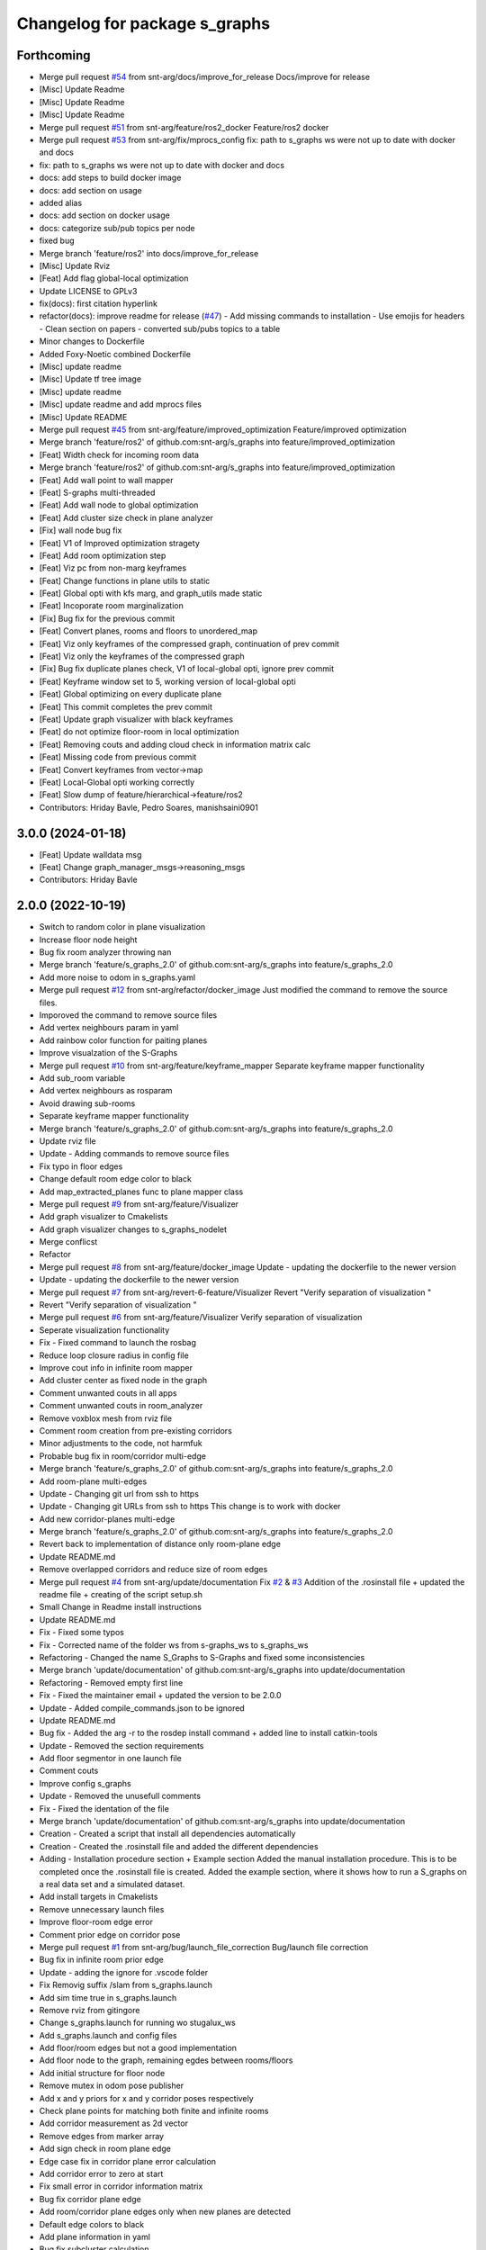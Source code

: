 ^^^^^^^^^^^^^^^^^^^^^^^^^^^^^^
Changelog for package s_graphs
^^^^^^^^^^^^^^^^^^^^^^^^^^^^^^

Forthcoming
-----------
* Merge pull request `#54 <https://github.com/snt-arg/s_graphs/issues/54>`_ from snt-arg/docs/improve_for_release
  Docs/improve for release
* [Misc] Update Readme
* [Misc] Update Readme
* [Misc] Update Readme
* Merge pull request `#51 <https://github.com/snt-arg/s_graphs/issues/51>`_ from snt-arg/feature/ros2_docker
  Feature/ros2 docker
* Merge pull request `#53 <https://github.com/snt-arg/s_graphs/issues/53>`_ from snt-arg/fix/mprocs_config
  fix: path to s_graphs ws were not up to date with docker and docs
* fix: path to s_graphs ws were not up to date with docker and docs
* docs: add steps to build docker image
* docs: add section on usage
* added alias
* docs: add section on docker usage
* docs: categorize sub/pub topics per node
* fixed bug
* Merge branch 'feature/ros2' into docs/improve_for_release
* [Misc] Update Rviz
* [Feat] Add flag global-local optimization
* Update LICENSE to GPLv3
* fix(docs): first citation hyperlink
* refactor(docs): improve readme for release (`#47 <https://github.com/snt-arg/s_graphs/issues/47>`_)
  - Add missing commands to installation
  - Use emojis for headers
  - Clean section on papers
  - converted sub/pubs topics to a table
* Minor changes to Dockerfile
* Added Foxy-Noetic combined Dockerfile
* [Misc] update readme
* [Misc] Update tf tree image
* [Misc] update readme
* [Misc] update readme and add mprocs files
* [Misc] Update README
* Merge pull request `#45 <https://github.com/snt-arg/s_graphs/issues/45>`_ from snt-arg/feature/improved_optimization
  Feature/improved optimization
* Merge branch 'feature/ros2' of github.com:snt-arg/s_graphs into feature/improved_optimization
* [Feat] Width check for incoming room data
* Merge branch 'feature/ros2' of github.com:snt-arg/s_graphs into feature/improved_optimization
* [Feat] Add wall point to wall mapper
* [Feat] S-graphs multi-threaded
* [Feat] Add wall node to global optimization
* [Feat] Add cluster size check in plane analyzer
* [Fix] wall node bug fix
* [Feat] V1 of Improved optimization stragety
* [Feat] Add room optimization step
* [Feat] Viz pc from non-marg keyframes
* [Feat] Change functions in plane utils to static
* [Feat] Global opti with kfs marg, and graph_utils made static
* [Feat] Incoporate room marginalization
* [Fix] Bug fix for the previous commit
* [Feat] Convert planes, rooms and floors to unordered_map
* [Feat]  Viz only keyframes of the compressed graph, continuation of prev commit
* [Feat] Viz only the keyframes of the compressed graph
* [Fix] Bug fix duplicate planes check, V1 of local-global opti, ignore prev commit
* [Feat] Keyframe window set to 5, working version of local-global opti
* [Feat] Global optimizing on every duplicate plane
* [Feat] This commit completes the prev commit
* [Feat] Update graph visualizer with black keyframes
* [Feat] do not optimize floor-room in local optimization
* [Feat] Removing couts and adding cloud check in information matrix calc
* [Feat] Missing code from previous commit
* [Feat] Convert keyframes from vector->map
* [Feat] Local-Global opti working correctly
* [Feat] Slow dump of feature/hierarchical->feature/ros2
* Contributors: Hriday Bavle, Pedro Soares, manishsaini0901

3.0.0 (2024-01-18)
------------------
* [Feat] Update walldata msg
* [Feat] Change graph_manager_msgs->reasoning_msgs
* Contributors: Hriday Bavle

2.0.0 (2022-10-19)
------------------
* Switch to random color in plane visualization
* Increase floor node height
* Bug fix room analyzer throwing nan
* Merge branch 'feature/s_graphs_2.0' of github.com:snt-arg/s_graphs into feature/s_graphs_2.0
* Add more noise to odom in s_graphs.yaml
* Merge pull request `#12 <https://github.com/snt-arg/s_graphs/issues/12>`_ from snt-arg/refactor/docker_image
  Just modified the command to remove the source files.
* Imporoved the command to remove source files
* Add vertex neighbours param in yaml
* Add rainbow color function for paiting planes
* Improve visualzation of the S-Graphs
* Merge pull request `#10 <https://github.com/snt-arg/s_graphs/issues/10>`_ from snt-arg/feature/keyframe_mapper
  Separate keyframe mapper functionality
* Add sub_room variable
* Add vertex neighbours as rosparam
* Avoid drawing sub-rooms
* Separate keyframe mapper functionality
* Merge branch 'feature/s_graphs_2.0' of github.com:snt-arg/s_graphs into feature/s_graphs_2.0
* Update rviz file
* Update - Adding commands to remove source files
* Fix typo in floor edges
* Change default room edge color to black
* Add map_extracted_planes func to plane mapper class
* Merge pull request `#9 <https://github.com/snt-arg/s_graphs/issues/9>`_ from snt-arg/feature/Visualizer
* Add graph visualizer to Cmakelists
* Add graph visualizer changes to s_graphs_nodelet
* Merge conflicst
* Refactor
* Merge pull request `#8 <https://github.com/snt-arg/s_graphs/issues/8>`_ from snt-arg/feature/docker_image
  Update - updating the dockerfile to the newer version
* Update - updating the dockerfile to the newer version
* Merge pull request `#7 <https://github.com/snt-arg/s_graphs/issues/7>`_ from snt-arg/revert-6-feature/Visualizer
  Revert "Verify separation of visualization "
* Revert "Verify separation of visualization "
* Merge pull request `#6 <https://github.com/snt-arg/s_graphs/issues/6>`_ from snt-arg/feature/Visualizer
  Verify separation of visualization
* Seperate visualization functionality
* Fix - Fixed command to launch the rosbag
* Reduce loop closure radius in config file
* Improve cout info in infinite room mapper
* Add cluster center as fixed node in the graph
* Comment unwanted couts in all apps
* Comment unwanted couts in room_analyzer
* Remove voxblox mesh from rviz file
* Comment room creation from pre-existing corridors
* Minor adjustments to the code, not harmfuk
* Probable bug fix in room/corridor multi-edge
* Merge branch 'feature/s_graphs_2.0' of github.com:snt-arg/s_graphs into feature/s_graphs_2.0
* Add room-plane multi-edges
* Update - Changing git url from ssh to https
* Update - Changing git URLs from ssh to https
  This change is to work with docker
* Add new corridor-planes multi-edge
* Merge branch 'feature/s_graphs_2.0' of github.com:snt-arg/s_graphs into feature/s_graphs_2.0
* Revert back to implementation of distance only room-plane edge
* Update README.md
* Remove overlapped corridors and reduce size of room edges
* Merge pull request `#4 <https://github.com/snt-arg/s_graphs/issues/4>`_ from snt-arg/update/documentation
  Fix `#2 <https://github.com/snt-arg/s_graphs/issues/2>`_ & `#3 <https://github.com/snt-arg/s_graphs/issues/3>`_ Addition of the .rosinstall file + updated the readme file + creating of the script setup.sh
* Small Change in Readme install instructions
* Update README.md
* Fix - Fixed some typos
* Fix - Corrected name of the folder ws from s-graphs_ws to s_graphs_ws
* Refactoring - Changed the name S_Graphs to S-Graphs and fixed some inconsistencies
* Merge branch 'update/documentation' of github.com:snt-arg/s_graphs into update/documentation
* Refactoring - Removed empty first line
* Fix - Fixed the maintainer email + updated the version to be 2.0.0
* Update - Added compile_commands.json to be ignored
* Update README.md
* Bug fix - Added the arg -r to the rosdep install command + added line to install catkin-tools
* Update - Removed the section requirements
* Add floor segmentor in one launch file
* Comment couts
* Improve config s_graphs
* Update - Removed the unusefull comments
* Fix - Fixed the identation of the file
* Merge branch 'update/documentation' of github.com:snt-arg/s_graphs into update/documentation
* Creation - Created a script that install all dependencies automatically
* Creation - Created the .rosinstall file and added the different dependencies
* Adding - Installation procedure section + Example section
  Added the manual installation procedure. This is to be completed once the .rosinstall file is created.
  Added the example section, where it shows how to run a S_graphs on a real data set and a simulated dataset.
* Add install targets in Cmakelists
* Remove unnecessary launch files
* Improve floor-room edge error
* Comment prior edge on corridor pose
* Merge pull request `#1 <https://github.com/snt-arg/s_graphs/issues/1>`_ from snt-arg/bug/launch_file_correction
  Bug/launch file correction
* Bug fix in infinite room prior edge
* Update - adding the ignore for .vscode folder
* Fix Removig suffix /slam from s_graphs.launch
* Add sim time true in s_graphs.launch
* Remove rviz from gitingore
* Change s_graphs.launch for running wo stugalux_ws
* Add s_graphs.launch and config files
* Add floor/room edges but not a good implementation
* Add floor node to the graph, remaining egdes between rooms/floors
* Add initial structure for floor node
* Remove mutex in odom pose publisher
* Add x and y priors for x and y corridor poses respectively
* Check plane points for matching both finite and infinite rooms
* Add corridor measurement as 2d vector
* Remove edges from marker array
* Add sign check in room plane edge
* Edge case fix in corridor plane error calculation
* Add corridor error to zero at start
* Fix small error in corridor information matrix
* Bug fix corridor plane edge
* Add room/corridor plane edges only when new planes are detected
* Default edge colors to black
* Add plane information in yaml
* Bug fix subcluster calculation
* Spell fix keyframewindowsize
* Add keyframe window in config
* Add TODOs
* Compute corridor pose from vector
* Revert back to working commet of 60167fd and subdividing clusters for getting corridors centers
* Improve room measurement to vector format
* Increase point matching threshold for room detection
* Bug fix in Finite and Inifinite room measurement
* Remove check for s_graph marker for publishing map cloud
* Remove text from rooms/corridors
* Perform plane segmentation before adding keyframe relative pose edges
* Add dot product check to mapped planes for floor node calculation
* Bug fix room pose calculations
* Feature: change the implementation of room_pose computation, compatible with any room orientations
* Change from walltimer to ros timer
* Fix bug in mapperutils functions
* Add option to downsample free space pointcloud
* Comment merge duplicate planes
* Format scan matching code
* Remove couts and small bug fixes also uncomment mergeduplicate planes and comment flush all mapped planes
* Increase map interval and comment cout
* Change room/corridor colors
* Improve visualization of overlapped corridors
* Add floor node in markerarray
* Add floor analyzer and publish floor position
* Improve corridor viz
* Improve further the visualization of the s-graph
* Improve visualization of the s-graphs
* Published refined skeleton graph
* Remove plane segmentation nodelet, not required now
* Add max point neighbour check for matching two planes and removing duplicate planes only after several occurances of the dupl plane
* Add param to extract planar surfaces
* Add plane analyzer in room segmentor
* Add plane analyzer files
* Bug fix xy plane alignment
* Intent to fix bug for xy plane alignment but not working
* Bound the room detections using plane point check
* Add room xy plane check and add entire cloud cluster to nearest neighbour check
* Increase cluster threshold back in plane segmentation
* Fix problem for finding planes oriented outwards
* Factor neighbours correctly using floor plan nodelelet
* Publish all mapped planes and all room data
* Add function perform_room_segmentation inside room_analyzer.cpp
* Room detector working over weird shapes
* Improve coloring of x-y planes
* Bug fix in plane-point matching function
* Add version of max neighbour check in room detection node
* Improve associate corridor functions
* Remove extra code in s_graph_nodelet
* Add neighbour mapper
* Move code from s_graph_nodelet to room mappers
* Add second lookup room function in finite room mapper
* Clean code which was moved to planemapper class
* Add plane mapper class
* Move more functions to plane utils
* Add finite and infinite room mapper clases
* Rename to infinite and finite room mapper
* Remove corridor mapping related functions from s_graph_nodelet
* Add a new cpp for room mapper
* Increase matching threshold for plane-freespace points
* Improve the coloring of the planes
* Add function overloading for map cloud generator
* Enable publish map points when subsribing to marker arrays as well
* Big commit: Improve code structure of room sementation nodelet, creating a new room analyzer
* Adjust threshold in plane point matching
* Bug fix in point plane dist calculator
* Add lifetime for markerarrays
* Publish map planes before optimixzation
* Further improve plane finding for each free space cluster
* Add version 1 of replacing room planes with mapped corridors and vice and versa. Not working version
* Add small hacks to improve the mapped plane publishing
* Publishing room centers after receiving mapped plane measurements
* Add neighbour edges between neighbouring rooms and corridors
* Improve the implementation of searching and visualizing room neighbours
* Clean code using clang formatting
* Fix bug in factoring X corridor and removed pre-room neighbour check
* Fix bug in room neighbourg viz but still buggy
* Visualizing neighbours in the in the s_graph_nodelet
* Check and publish neighbours of each room, time to connect this b**ches
* Reduce the plane-point matching threshold in room segmentation
* Add corridor node into the graph obtained from room segmentation node
* Check only the last 10 keyframes for mapped planes publishing
* Add detected rooms from room segmentation node to the graph
* Fix Y corridor pose calculation bug
* Add points in closest plane check
* Add check for centroid center
* Subscribe to different subgraphs for getting room candidate
* Add diagonal check to seperate different corridors
* First version of axis clustering for corridors
* Add code for fitting line segment
* Add corridor segmentation
* Improve room segmentation and the plane finding procedure
* Add option for publishing 3D points with the map planes
* Improve code getting room clusters
* Publish only rooms which are supported by planar surfaces
* Add map planes publisher
* Subscribe to room data msg
* Change name room msg name
* Visualize possible room node poses in room segmentation
* Add room segmentation msg
* Comment topological layer callback thread
* Add room segmentation nodelet
* Comment lookup rooms in topological callback
* Add lookup rooms in topological layer thread
* Add x,y and hort plane ids to each keyframe
* Add seperate callback for detecting and adding topological constraints
* Add param for plane points min distance
* Feature: Add edge between room node to detected mapped plane after removing dupl plane
* Feature: Add edge between corridor and detected mapped plane after removal of dupl plane
* Add corridor min seg dist as a ros param
* Bug Fix: Fix egde se3 plane line visualization
* Bug Fix: Finally fixed the code crash in create_marker_array function
* Bug Fix: Node crash during removal of vert planes
* not workin version (tmp commit)
* Feature: Merging planes for room nodes as well (potentially buggy implementation)
* Feature: merging duplicate plane nodes detected by corridors
* Feature: merging duplicate y planes detected by corridor nodes (implementation untested)
* Feature: Seperate corridors based on different walls
* Pose-Plane edges in black color
* Fix corridor mapping visualization
* Fix plane2keyframe edge
* Comment couts
* Improvement: edge creation of corridors and rooms (probably buggy implementation)
* Feature: basic version of wall detection instead of planar surfaces
* Possible fix: mapping planes in all orientations
* Merge branch 'main' of github.com:snt-arg/s_graphs into main
* Rename hdlGraphslamnodelet to sgraphNodeley
* Update README.md
* Resize image in readme
* Update readme
* Rename launch files
* Add export targets for proper proper ros message build
* First Commit: Rename from HDL_SLAM to s_graphs
* Add parallel plane constaint for newly associated planes of corridors and rooms
* Add option constant covariance
* Feature: Improved visualalization of the room edges and robot pose-plane edges
* Feature: Add line connections between room/corridor nodes and semantic planes
* Feature add entire point visualization of semantic map
* Bug fix in corridor parallel plane constraint
* Add max room width check
* Add color variable in yaml file
* Fix bug in room-plane, corr-plane edge measurement eq
* Improve debugging visualization
* Add ROS_DEBUG_NAMED instead of cout
* Fix bug in point to plane param
* Add params for room width diff
* Seperate functions for corridor and room lookup
* Add switch cases for organizing the better the plane matching
* Improve room check condition
* Add point diff to check consistency of corridors and rooms instead of length diff
* Initial version of pose and path publishers
* Fix edgeplane visualization
* Improve params for corridor factor
* Update config file for plane factor related params
* Fix bug in corridor measurement function
* Documenting a bit a code
* Add proper corridor factor
* Reduce the plane extraction distance thres
* Fix wrong push in room_vec pose
* Improve plane_d correction
* Add parallel and perpendicular only between planes of rooms
* Change corridor vertex to single number and changed room node implementation
* Improve corridor pose but yet to fix the bugs
* Change corridor meas from vector to double
* change the sign of the corridor pose
* Update params for plane matching
* Include only parallel planes
* Improve clustering in plane segmentation
* Improve sorting and refining of corridors and rooms
* Add eq clustering
* Increase cov of plane meas
* Improve bugs in corridor and room factor
* Improve room pose calculation, TODO: fix corridor pose calc
* Add config for enabling and disbaling room and corridor factor
* Improve room factoring logic and decreased the plane detection thres
* Add room squareness check
* Paint edges in white
* Add diff plane filters and several prints for debug in mapping
* Add Z axis in corridor vertex
* Add corridor pre-pose and final-pose
* Add seperate corridor vertex
* Seperated X and Y corridor edges
* Connect room node with keyframe node
* Add Room Vertex
* improve plane_seg_launch
* Clean the code and improve implementation of planepoints in map frame
* Reorganize the code and add thresholds as ros params
* Add rosparams for most of the threshold values
* Fix plotting of X corridor
* Add params for plane filtering
* Improve ground plane segmentation
* Add Room plane visualization
* Improve edge drawing for planes
* Improve naming corridors and rooms
* Add struct for planedata
* Reorganize corridor factor function
* Improve drawing of parallel planes
* Draw corridor and room nodes
* Fix bugs with room factor
* Fix bug in width measurement of corridots
* Add version 1 of room factor
* Improve implementation of corridor factor
* Fix bug in corridor matching and add basic structure for room node
* Add X corridor
* Add id for corridor
* Version 1 of Y corridor factor
* Add enum for plane class
* Add corridor first edge
* Add skeletal structure for corridor_plane edge
* Add edge plane edges
* Ploting segmented planes
* Add perpendicular plane constraint and comment drawing of parallel planes
* Visualize parallel plane factors
* Fix bug in plotting parallel planes
* Clean code for point to plane
* Improve parallel constraint between planes
* Add plane parallelity check in struct
* Fix bug in parallel plane edge
* Add parallel plane constraints
* Compare maha distance in robot frame
* Fix error with ploting the point-plane edge
* Remove map frame plane fix
* Comment plane segmentation
* Publish planes in closest point form
* Different colors for different plane edges
* Add horizontal plane
* Data association using mahalonobis distance
* Computing marginals
* Comment the CP plane form
* Improve point to plane
* Add 3D plane in thes struct for vert planes
* Add launcher for slam backend only
* Try and catch in map2odom transform
* Improve data association of planes
* Change back to map to odom transform as identity
* Add first version of point_plane factors for x and y vert planes
* Remove redundant variable from calc in point_to_plane factor
* Improve point to plane factor and add Y-axis plane
* Complete math for point to plane factor
* Add skeletal for point to plane factor
* Add proper implementation of pointcloud segmented in local (body) frame
* Revert back to segmenting cloud in map frame
* Receive the segmented cloud in local body frame
* Fixed bug in plane mapping
* Further improve logic for x_vert plane mapping
* Add better logic for associating x_plane
* Add vert plane seg in a function
* Add custom pointcloud vector message
* Remove minus from dist estimate
* Add the x-plane constraint
* Add planes struct and add vert plane with data association (math still not working)
* Add vertical plane x to the graph
* Improve implementation plane segmentation normal publisher
* Publish pointcloud with its normals
* Complete logic for keyframe to vert plane edge
* Change implementation of seg cloud subsriber
* Add sub in hdl for plane pointcloud
* Add map frame instead of base_link for plane seg
* Add filtered points instead of velodyne points
* Clean code and adhere to proper code terminology
* Version 1 working in simulation wo crashes
* Remove unncesessary files
* Add point removal
* Struggle to get proper pointcloud segmentation
* publishing the largest plane with green color
* Add plane segmentation nodelet in nodelet_plugin.xml
* Add plane segmentation
* Add subscriber for pointcloud in plane seg
* Add plane_segmentor_nodelete in cmake
* Fix clang-format
* Initial commit for plane segmentro
* Merge pull request `#1 <https://github.com/snt-arg/s_graphs/issues/1>`_ from hridaybavle/fix-callback-not-being-called
  Add ros::spinOnce() to make sure callbacks are being called when insi…
* Add ros::spinOnce() to make sure callbacks are being called when inside while loop
* Add initial odom2map transform listener
* added param for publishing tf for odom and base_link
* Merge pull request `#190 <https://github.com/snt-arg/s_graphs/issues/190>`_ from koide3/fix
  fix dependency issue
* fix dependency issue
* Merge pull request `#185 <https://github.com/snt-arg/s_graphs/issues/185>`_ from ksuszka/master
  Fixed formatting UTM origin coordinates in second save function
* Merge pull request `#187 <https://github.com/snt-arg/s_graphs/issues/187>`_ from koide3/fix_ci
  fix CI error
* fix CI error
* Fixed coordinates formatting in save_map_service function
* Merge pull request `#183 <https://github.com/snt-arg/s_graphs/issues/183>`_ from koide3/devel
  Devel
* refactor dockerfiles
* fix typo and format issue
* Merge pull request `#165 <https://github.com/snt-arg/s_graphs/issues/165>`_ from koide3/pub_status
  Pub status
* Merge pull request `#162 <https://github.com/snt-arg/s_graphs/issues/162>`_ from koide3/vgicp_cuda
  vgicp_cuda
* fix inlier_fraction calculation bug
* fix for melodic
* initial guess based on robot odometry
* rename to matching_error
* add ScanMatchingStatus.msg
* add vgicp_cuda
* Merge branch 'master' of github.com:koide3/hdl_graph_slam
* add launch file for KITTI00
* Update howtouse.md
* Update howtouse.md
* Merge branch 'master' of github.com:koide3/hdl_graph_slam
* add docker howtouse.md
* Merge pull request `#158 <https://github.com/snt-arg/s_graphs/issues/158>`_ from jitrc/devel
  Publishing aligned point cloud if subscribed, fixed use of map_cloud_resolution
* Merge pull request `#160 <https://github.com/snt-arg/s_graphs/issues/160>`_ from koide3/ndt_params
  fix ndt param name bug
* fix ndt param name bug
* Merge pull request `#157 <https://github.com/snt-arg/s_graphs/issues/157>`_ from koide3/nan_angle
  fix delta angle evaluation bug
* fix delta angle evaluation bug
* pass map_cloud_resolution to map_cloud_generator
* publish aligned points in odom frame
* allow generating unfiltered point cloud
* Update README.md
* Merge pull request `#152 <https://github.com/snt-arg/s_graphs/issues/152>`_ from robustify/crash_on_loop_closure
  Normalize orientations in loop closure candidate keyframes
* Normalize orientations in loop closure candidate keyframes
* Merge pull request `#151 <https://github.com/snt-arg/s_graphs/issues/151>`_ from robustify/rospy_setup
  Use rospy and setup.py to manage shebangs for Python 2 and Python 3
* Use rospy and setup.py to manage shebangs for Python 2 and Python 3
  Following guidance found here: http://wiki.ros.org/UsingPython3/SourceCodeChanges#Changing_shebangs
* Merge pull request `#150 <https://github.com/snt-arg/s_graphs/issues/150>`_ from koide3/refactor
  refactoring
* refactoring
* Merge pull request `#149 <https://github.com/snt-arg/s_graphs/issues/149>`_ from koide3/fast_gicp
  Add fast_gicp
* add fast_gicp
* Merge pull request `#148 <https://github.com/snt-arg/s_graphs/issues/148>`_ from koide3/noetic
  Update for Focal Fossa & ROS Noetic
* update for noetic
* Merge pull request `#146 <https://github.com/snt-arg/s_graphs/issues/146>`_ from krisklau/clang-format
  entire repo: clang-format.
* entire repo: clang-format.
  Processed with the command:
  find . -type f \( -name "*.cpp" -o -name "*.hpp" \) -execdir clang-format-6.0 -i {} \;
* add license identifiers
* Merge branch 'master' of https://github.com/koide3/hdl_graph_slam
* add transformation_epsilon
* Merge pull request `#128 <https://github.com/snt-arg/s_graphs/issues/128>`_ from tim-fan/master
  Approximate time sync for odom/scan input to HdlGraphSlamNodelet
* Use approximate time sync for odom/scan input to HdlGraphSlamNodelet
* Merge pull request `#124 <https://github.com/snt-arg/s_graphs/issues/124>`_ from koide3/devel
  Fix resource consuming problem
* disable deskewing by default
* fix consuming resource after data flow is stopped
* fix a loading bug
* Merge pull request `#102 <https://github.com/snt-arg/s_graphs/issues/102>`_ from naoki-mizuno/radius-outlier-removal
  Fix RadiusOutlierRemoval not applied
* Fix RadiusOutlierRemoval not applied
* preliminary implementation of IMU-based frontend
* Create LICENSE
* Merge pull request `#96 <https://github.com/snt-arg/s_graphs/issues/96>`_ from koide3/devel
  Update of the first node anchor mechanism
* build check with clang & lld
* make first node anchor information matrix configurable
* Merge pull request `#93 <https://github.com/snt-arg/s_graphs/issues/93>`_ from koide3/devel
  fix a bug in odometry information matrix calculation
* fix empty marker bug
* fix a bug in odometry information matrix calculation
* Merge pull request `#91 <https://github.com/snt-arg/s_graphs/issues/91>`_ from Tutorgaming/patch-1
  Fix ros-kinetic-pcl-ros typo inside readme :)
* Fix ros-kinetic-pcl-ros typo inside readme :)
  On the installation guide inside the readme
  the package name was misspell
* Update README.md
* Update README.md
* Update README.md
* Update README.md
* Update README.md
* Update README.md
* Update README.md
* Update hdl_graph_slam_501.launch
* Update hdl_graph_slam_400.launch
* Update hdl_graph_slam.launch
* Merge pull request `#81 <https://github.com/snt-arg/s_graphs/issues/81>`_ from koide3/devel
  Add normal orientation-aware plane edge
* update identity plane edge for kinetic
* fix g2o vector error
* add normal orientation-aware plane edge
* Merge pull request `#79 <https://github.com/snt-arg/s_graphs/issues/79>`_ from koide3/devel
  Configurable scan matching parameters & orientation constraint bug fix
* fix orientation constraint bug
* expose scan matching parameters in hdl_graph_slam.launch
* make scan matching parameters configurable
* fix orientation constraint bug & make solver configurable
* add plane edges
* Merge branch 'master' of https://github.com/koide3/hdl_graph_slam
* add plane prior
* Update hdl_graph_slam_nodelet.cpp
  Fix typo
* Merge pull request `#72 <https://github.com/snt-arg/s_graphs/issues/72>`_ from koide3/devel
  Add functions & edges for interactive SLAM
* Merge branch 'master' of https://github.com/koide3/hdl_graph_slam into devel
* update README
* add perpendicular plane edge
* merge
* update for interactive_map_correction
* Merge pull request `#69 <https://github.com/snt-arg/s_graphs/issues/69>`_ from ktk1501/issue-66/road_flipped_problem
  road_flipped_problem fix by adding minus to Z in g2o optimizer
* road_flipped_problem fix by adding minus to Z in g2o optimizer
* Merge pull request `#67 <https://github.com/snt-arg/s_graphs/issues/67>`_ from ll7/patch-1
  pcl-ros
* pcl-ros
* Merge pull request `#50 <https://github.com/snt-arg/s_graphs/issues/50>`_ from jihoonl/patch-1
  Add libg2o as build depend
* add plane edges
* update for interactive map correction
* Merge branch 'devel' of https://github.com/koide3/hdl_graph_slam into devel
* fix typo
* add license
* Update README.md
* Update README.md
* Update README.md
* Add libg2o as build depend
* update .travis.yml
* Merge pull request `#43 <https://github.com/snt-arg/s_graphs/issues/43>`_ from koide3/devel
  add codacy and refactoring
* update README
* fix format issues
* add codacy and refactoring
* Merge pull request `#41 <https://github.com/snt-arg/s_graphs/issues/41>`_ from koide3/arch-melodic
  Support melodic & build test
* remove unnecessary launch files
* update README.md
* update dockerfiles and .travis.yml
* add build test
* update for melodic
* add start_time option to bag_player.py
* add fitness_score_max_range
* fix a reference error on clang
* Update README.md
* Merge branch 'master' of https://github.com/koide3/hdl_graph_slam into devel
* update so map can be saved without visualization
* Merge pull request `#34 <https://github.com/snt-arg/s_graphs/issues/34>`_ from koide3/devel
  New constraints
* update README
* update launch files
* update so that the package can find ros libg2o
* update README.md
* some comments
* add new constraints, robust kernels, optimization params
* Update README.md
* update README and Dockerfile
* update README.md
* update scan_matching_odometry so that it retrieves base_frame_id from messages and add missing params to launch files
* update README.md and add Dockerfile
* update README.md
* add dependency on ndt_omp to package.xml
* Update README.md
* update README.md
* add SaveMap.srv and add an outdoor mapping example
* update README.md
* update README.md
* modify README.md
* initial commit
* Contributors: Eduardo Schmidt, Hriday Bavle, Jihoon Lee, Jit Ray Chowdhury, Kenji Koide, Kristian Klausen, Krzysztof Suszka, Micho Radovnikovich, Muhammad Shaheer, Naoki Mizuno, Pedro, Pedro Soares, PedroS, PedroS235, Tim, hriday, iTUTOR, k.koide, kenji koide, koide, koide3, ktk1501, ll7, mbzirc, shaheer34mts
